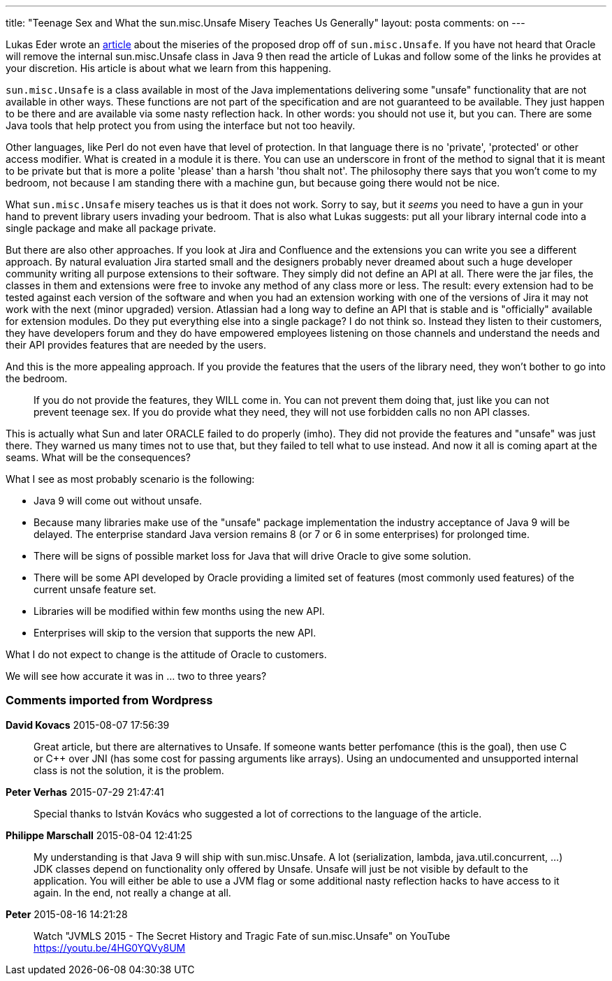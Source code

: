 ---
title: "Teenage Sex and What the sun.misc.Unsafe Misery Teaches Us Generally" 
layout: posta
comments: on
---

Lukas Eder wrote an link:http://blog.jooq.org/2015/07/20/what-the-sun-misc-unsafe-misery-teaches-us/[article] about the miseries of the proposed drop off of `sun.misc.Unsafe`. If you have not heard that Oracle will remove the internal sun.misc.Unsafe class in Java 9 then read the article of Lukas and follow some of the links he provides at your discretion. His article is about what we learn from this happening.

`sun.misc.Unsafe` is a class available in most of the Java implementations delivering some "unsafe" functionality that are not available in other ways. These functions are not part of the specification and are not guaranteed to be available. They just happen to be there and are available via some nasty reflection hack. In other words: you should not use it, but you can. There are some Java tools that help protect you from using the interface but not too heavily.

Other languages, like Perl do not even have that level of protection. In that language there is no 'private', 'protected' or other access modifier. What is created in a module it is there. You can use an underscore in front of the method to signal that it is meant to be private but that is more a polite 'please' than a harsh 'thou shalt not'. The philosophy there says that you won't come to my bedroom, not because I am standing there with a machine gun, but because going there would not be nice.

What `sun.misc.Unsafe` misery teaches us is that it does not work. Sorry to say, but it __seems__ you need to have a gun in your hand to prevent library users invading your bedroom. That is also what Lukas suggests: put all your library internal code into a single package and make all package private.

But there are also other approaches. If you look at Jira and Confluence and the extensions you can write you see a different approach. By natural evaluation Jira started small and the designers probably never dreamed about such a huge developer community writing all purpose extensions to their software. They simply did not define an API at all. There were the jar files, the classes in them and extensions were free to invoke any method of any class more or less. The result: every extension had to be tested against each version of the software and when you had an extension working with one of the versions of Jira it may not work with the next (minor upgraded) version. Atlassian had a long way to define an API that is stable and is "officially" available for extension modules. Do they put everything else into a single package? I do not think so. Instead they listen to their customers, they have developers forum and they do have empowered employees listening on those channels and understand the needs and their API provides features that are needed by the users.

And this is the more appealing approach. If you provide the features that the users of the library need, they won't bother to go into the bedroom.
[quote]
____

If you do not provide the features, they WILL come in. You can not prevent them doing that, just like you can not prevent teenage sex. If you do provide what they need, they will not use forbidden calls no non API classes.
____

This is actually what Sun and later ORACLE failed to do properly (imho). They did not provide the features and "unsafe" was just there. They warned us many times not to use that, but they failed to tell what to use instead. And now it all is coming apart at the seams. What will be the consequences?

What I see as most probably scenario is the following:

	* Java 9 will come out without unsafe.
	* Because many libraries make use of the "unsafe" package implementation the industry acceptance of Java 9 will be delayed. The enterprise standard Java version remains 8 (or 7 or 6 in some enterprises) for prolonged time.
	* There will be signs of possible market loss for Java that will drive Oracle to give some solution.
	* There will be some API developed by Oracle providing a limited set of features (most commonly used features) of the current unsafe feature set.
	* Libraries will be modified within few months using the new API.
	* Enterprises will skip to the version that supports the new API.

What I do not expect to change is the attitude of Oracle to customers.

We will see how accurate it was in ... two to three years?

=== Comments imported from Wordpress


*David Kovacs* 2015-08-07 17:56:39





[quote]
____
Great article, but there are alternatives to Unsafe. If someone wants better perfomance (this is the goal), then use C or C++ over JNI (has some cost for passing arguments like arrays). Using an undocumented and unsupported internal class is not the solution, it is the problem.
____





*Peter Verhas* 2015-07-29 21:47:41





[quote]
____
Special thanks to István Kovács who suggested a lot of corrections to the language of the article.
____





*Philippe Marschall* 2015-08-04 12:41:25





[quote]
____
My understanding is that Java 9 will ship with sun.misc.Unsafe. A lot (serialization, lambda, java.util.concurrent, ...) JDK classes depend on functionality only offered by Unsafe.
Unsafe will just be not visible by default to the application. You will either be able to use a JVM flag or some additional nasty reflection hacks to have access to it again.
In the end, not really a change at all.
____





*Peter* 2015-08-16 14:21:28





[quote]
____
Watch "JVMLS 2015 - The Secret History and Tragic Fate of sun.misc.Unsafe" on YouTube
https://youtu.be/4HG0YQVy8UM
____



